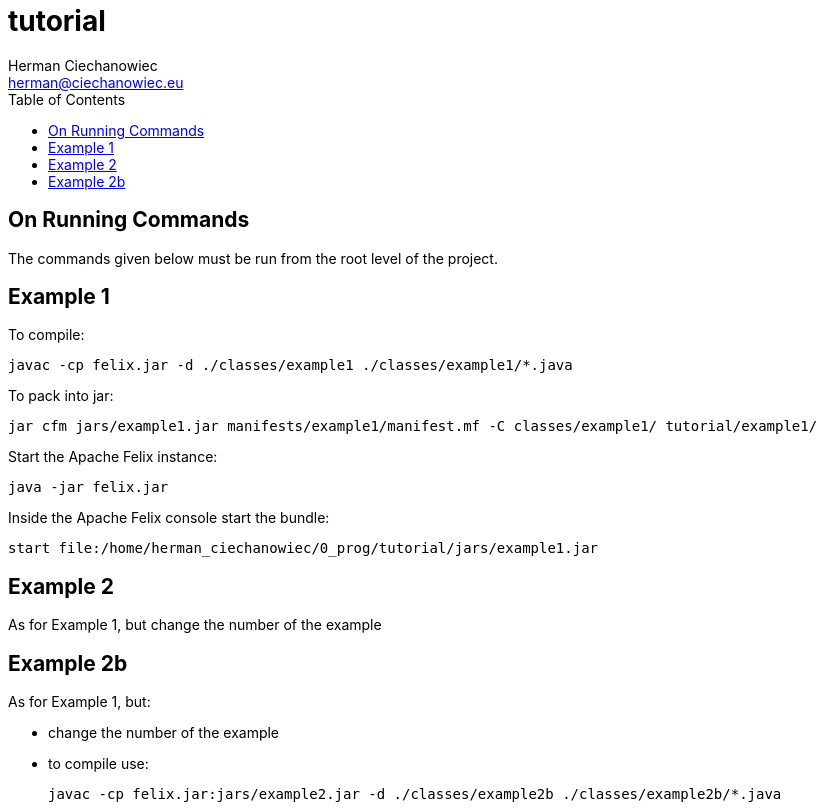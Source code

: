 = tutorial
:reproducible:
:doctype: article
:author: Herman Ciechanowiec
:email: herman@ciechanowiec.eu
:chapter-signifier:
//:sectnums:
:sectnumlevels: 5
:sectanchors:
:toc: left
:toclevels: 5
:icons: font

== On Running Commands
The commands given below must be run from the root level of the project.

== Example 1
To compile:

    javac -cp felix.jar -d ./classes/example1 ./classes/example1/*.java

To pack into jar:

    jar cfm jars/example1.jar manifests/example1/manifest.mf -C classes/example1/ tutorial/example1/

Start the Apache Felix instance:

    java -jar felix.jar

Inside the Apache Felix console start the bundle:

    start file:/home/herman_ciechanowiec/0_prog/tutorial/jars/example1.jar

== Example 2
As for Example 1, but change the number of the example

== Example 2b
As for Example 1, but:

* change the number of the example
* to compile use:

    javac -cp felix.jar:jars/example2.jar -d ./classes/example2b ./classes/example2b/*.java
